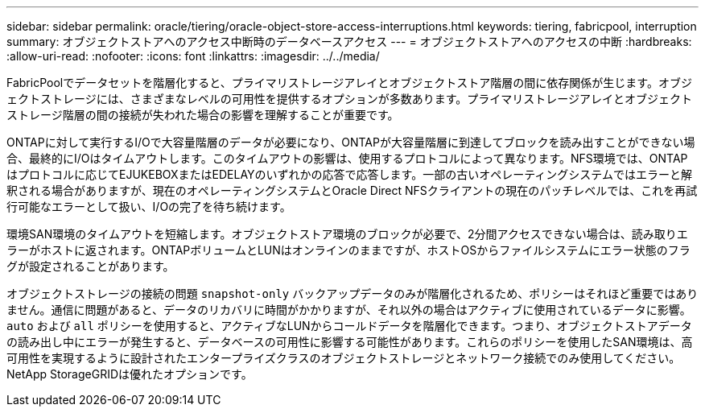 ---
sidebar: sidebar 
permalink: oracle/tiering/oracle-object-store-access-interruptions.html 
keywords: tiering, fabricpool, interruption 
summary: オブジェクトストアへのアクセス中断時のデータベースアクセス 
---
= オブジェクトストアへのアクセスの中断
:hardbreaks:
:allow-uri-read: 
:nofooter: 
:icons: font
:linkattrs: 
:imagesdir: ../../media/


[role="lead"]
FabricPoolでデータセットを階層化すると、プライマリストレージアレイとオブジェクトストア階層の間に依存関係が生じます。オブジェクトストレージには、さまざまなレベルの可用性を提供するオプションが多数あります。プライマリストレージアレイとオブジェクトストレージ階層の間の接続が失われた場合の影響を理解することが重要です。

ONTAPに対して実行するI/Oで大容量階層のデータが必要になり、ONTAPが大容量階層に到達してブロックを読み出すことができない場合、最終的にI/Oはタイムアウトします。このタイムアウトの影響は、使用するプロトコルによって異なります。NFS環境では、ONTAPはプロトコルに応じてEJUKEBOXまたはEDELAYのいずれかの応答で応答します。一部の古いオペレーティングシステムではエラーと解釈される場合がありますが、現在のオペレーティングシステムとOracle Direct NFSクライアントの現在のパッチレベルでは、これを再試行可能なエラーとして扱い、I/Oの完了を待ち続けます。

環境SAN環境のタイムアウトを短縮します。オブジェクトストア環境のブロックが必要で、2分間アクセスできない場合は、読み取りエラーがホストに返されます。ONTAPボリュームとLUNはオンラインのままですが、ホストOSからファイルシステムにエラー状態のフラグが設定されることがあります。

オブジェクトストレージの接続の問題 `snapshot-only` バックアップデータのみが階層化されるため、ポリシーはそれほど重要ではありません。通信に問題があると、データのリカバリに時間がかかりますが、それ以外の場合はアクティブに使用されているデータに影響。 `auto` および `all` ポリシーを使用すると、アクティブなLUNからコールドデータを階層化できます。つまり、オブジェクトストアデータの読み出し中にエラーが発生すると、データベースの可用性に影響する可能性があります。これらのポリシーを使用したSAN環境は、高可用性を実現するように設計されたエンタープライズクラスのオブジェクトストレージとネットワーク接続でのみ使用してください。NetApp StorageGRIDは優れたオプションです。
